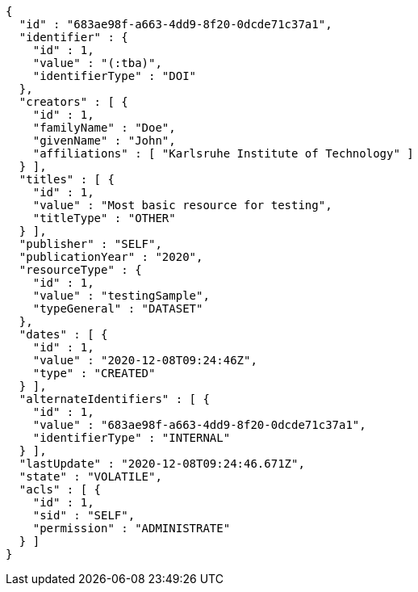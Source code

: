 [source,options="nowrap"]
----
{
  "id" : "683ae98f-a663-4dd9-8f20-0dcde71c37a1",
  "identifier" : {
    "id" : 1,
    "value" : "(:tba)",
    "identifierType" : "DOI"
  },
  "creators" : [ {
    "id" : 1,
    "familyName" : "Doe",
    "givenName" : "John",
    "affiliations" : [ "Karlsruhe Institute of Technology" ]
  } ],
  "titles" : [ {
    "id" : 1,
    "value" : "Most basic resource for testing",
    "titleType" : "OTHER"
  } ],
  "publisher" : "SELF",
  "publicationYear" : "2020",
  "resourceType" : {
    "id" : 1,
    "value" : "testingSample",
    "typeGeneral" : "DATASET"
  },
  "dates" : [ {
    "id" : 1,
    "value" : "2020-12-08T09:24:46Z",
    "type" : "CREATED"
  } ],
  "alternateIdentifiers" : [ {
    "id" : 1,
    "value" : "683ae98f-a663-4dd9-8f20-0dcde71c37a1",
    "identifierType" : "INTERNAL"
  } ],
  "lastUpdate" : "2020-12-08T09:24:46.671Z",
  "state" : "VOLATILE",
  "acls" : [ {
    "id" : 1,
    "sid" : "SELF",
    "permission" : "ADMINISTRATE"
  } ]
}
----